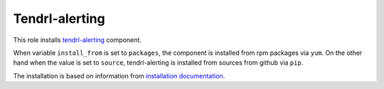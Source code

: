 =================
 Tendrl-alerting
=================

This role installs `tendrl-alerting`_ component.

When variable ``install_from`` is set to ``packages``, the component is
installed from rpm packages via ``yum``. On the other hand when the value is
set to ``source``, tendrl-alerting is installed from sources
from github via ``pip``.

The installation is based on information from `installation documentation`_.


.. _`tendrl-alerting`: https://github.com/Tendrl/alerting
.. _`installation documentation`: https://github.com/Tendrl/alerting/blob/master/doc/source/installation.rst
